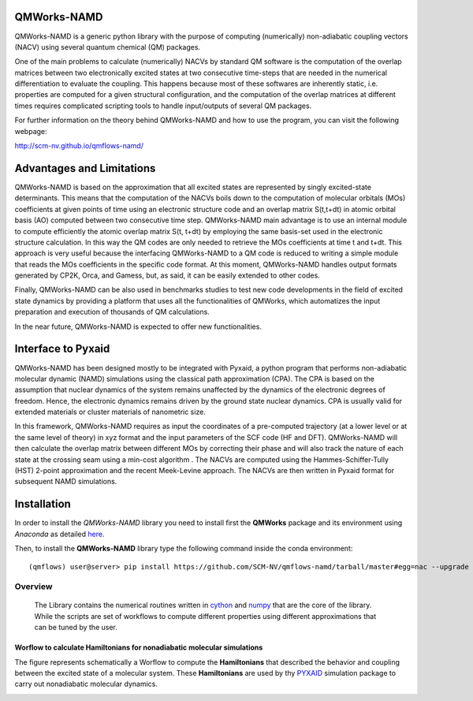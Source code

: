 
.. image:: https://travis-ci.org/SCM-NV/qmflows-namd.svg?branch=master
    :target: https://travis-ci.org/SCM-NV/qmflows-namd
.. image:: https://img.shields.io/github/license/felipeZ/nonAdiabaticCoupling.svg?maxAge=2592000
    :target: https://github.com/felipeZ/nonAdiabaticCoupling/blob/master/LICENSE
.. image:: https://img.shields.io/github/release/SCM-NV/qmflows-namd.svg
    :target: https://github.com/SCM-NV/qmflows-namd/releases
.. image:: https://img.shields.io/badge/python-3.5-blue.svg
.. image:: https://api.codacy.com/project/badge/Grade/2bb0085352354caa9dd2ca655c2a8db3
    :target: https://www.codacy.com/app/tifonzafel/nonAdiabaticCoupling?utm_source=github.com&amp;utm_medium=referral&amp;utm_content=felipeZ/nonAdiabaticCoupling&amp;utm_campaign=Badge_Grade

====================
QMWorks-NAMD
====================

QMWorks-NAMD is a generic python library with the purpose of computing (numerically) non-adiabatic coupling vectors (NACV) using several quantum chemical (QM) packages. 

One of the main problems to calculate (numerically) NACVs by standard QM software is the computation of the overlap matrices between two electronically excited states at two consecutive time-steps that are needed in the numerical differentiation to evaluate the coupling. This happens because most of these softwares are inherently static, i.e. properties are computed for a given structural configuration, and the computation of the overlap matrices at different times requires complicated scripting tools to handle input/outputs of several QM packages. 

For further information on the theory behind QMWorks-NAMD and how to use the program, you can visit the following webpage:

http://scm-nv.github.io/qmflows-namd/ 
 
==========================
Advantages and Limitations
==========================
QMWorks-NAMD is based on the approximation that all excited states are represented by singly excited-state determinants. This means that the computation of the NACVs boils down to the computation of molecular orbitals (MOs) coefficients at given points of time using an electronic structure code and an overlap matrix S(t,t+dt) in atomic orbital basis (AO) computed between two consecutive time step. QMWorks-NAMD main advantage is to use an internal module to compute efficiently the atomic overlap matrix S(t, t+dt) by employing the same basis-set used in the electronic structure calculation. In this way the QM codes are only needed to retrieve the MOs coefficients at time t and t+dt. This approach is very useful because the interfacing QMWorks-NAMD to a QM code is reduced to writing a simple module that reads the MOs coefficients in the specific code format. At this moment, QMWorks-NAMD handles output formats generated by CP2K, Orca, and Gamess, but, as said, it can be easily extended to other codes. 

Finally, QMWorks-NAMD can be also used in benchmarks studies to test new code developments in the field of excited state dynamics by providing a platform that uses all the functionalities of QMWorks, which automatizes the input preparation and execution of thousands of QM calculations.    

In the near future, QMWorks-NAMD is expected to offer new functionalities. 

==========================
Interface to Pyxaid
==========================

QMWorks-NAMD has been designed mostly to be integrated with Pyxaid, a python program that performs non-adiabatic molecular dynamic (NAMD) simulations using the classical path approximation (CPA). The CPA is based on the assumption that nuclear dynamics of the system remains unaffected by the dynamics of the electronic degrees of freedom. Hence, the electronic dynamics remains driven by the ground state nuclear dynamics. CPA is usually valid for extended materials or cluster materials of nanometric size. 

In this framework, QMWorks-NAMD requires as input the coordinates of a pre-computed trajectory (at a lower level or at the same level of theory) in xyz format and the input parameters of the SCF code (HF and DFT). QMWorks-NAMD will then calculate the overlap matrix between different MOs by correcting their phase and will also track the nature of each state at the crossing seam using a min-cost algorithm . The NACVs are computed using the Hammes-Schiffer-Tully (HST) 2-point approximation and the recent Meek-Levine approach. The NACVs are then written in Pyxaid format for subsequent NAMD simulations.     

============
Installation
============

In order to install the *QMWorks-NAMD* library you need to install first the **QMWorks** package and its environment using *Anaconda* as detailed here_.

.. _here: https://github.com/SCM-NV/qmflows

Then,  to install the **QMWorks-NAMD** library type the following command inside the conda environment::

  (qmflows) user@server> pip install https://github.com/SCM-NV/qmflows-namd/tarball/master#egg=nac --upgrade

Overview
========
 The Library contains the numerical routines written in cython_ and numpy_ that are the core of the library. While the scripts are set of workflows to compute different properties using different approximations that can be tuned by the user.

.. _cython: http://cython.org
.. _numpy: http://www.numpy.org

Worflow to calculate Hamiltonians for nonadiabatic molecular simulations
************************************************************************
The figure represents schematically a Worflow to compute the **Hamiltonians** that described the behavior and coupling between the excited state of a molecular system. These **Hamiltonians** are used by thy PYXAID_ simulation package to carry out nonadiabatic molecular dynamics.

.. image:: docs/images/nac_worflow.png

.. _PYXAID: https://www.acsu.buffalo.edu/~alexeyak/pyxaid/overview.html

